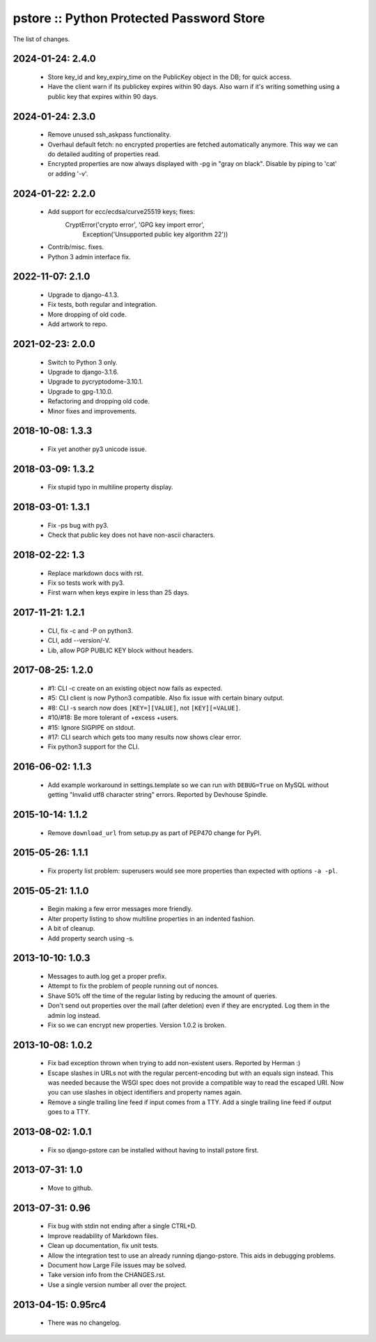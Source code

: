 pstore :: Python Protected Password Store
=========================================

The list of changes.

2024-01-24: 2.4.0
-----------------
 * Store key_id and key_expiry_time on the PublicKey object in the DB; for
   quick access.
 * Have the client warn if its publickey expires within 90 days. Also
   warn if it's writing something using a public key that expires within
   90 days.

2024-01-24: 2.3.0
-----------------
 * Remove unused ssh_askpass functionality.
 * Overhaul default fetch: no encrypted properties are fetched automatically
   anymore. This way we can do detailed auditing of properties read.
 * Encrypted properties are now always displayed with -pg in "gray on black".
   Disable by piping to 'cat' or adding '-v'.

2024-01-22: 2.2.0
-----------------
 * Add support for ecc/ecdsa/curve25519 keys; fixes:
     CryptError('crypto error', 'GPG key import error',
       Exception('Unsupported public key algorithm 22'))
 * Contrib/misc. fixes.
 * Python 3 admin interface fix.

2022-11-07: 2.1.0
-----------------
 * Upgrade to django-4.1.3.
 * Fix tests, both regular and integration.
 * More dropping of old code.
 * Add artwork to repo.

2021-02-23: 2.0.0
-----------------
 * Switch to Python 3 only.
 * Upgrade to django-3.1.6.
 * Upgrade to pycryptodome-3.10.1.
 * Upgrade to gpg-1.10.0.
 * Refactoring and dropping old code.
 * Minor fixes and improvements.

2018-10-08: 1.3.3
-----------------
 * Fix yet another py3 unicode issue.

2018-03-09: 1.3.2
-----------------
 * Fix stupid typo in multiline property display.

2018-03-01: 1.3.1
-----------------
 * Fix -ps bug with py3.
 * Check that public key does not have non-ascii characters.

2018-02-22: 1.3
---------------
 * Replace markdown docs with rst.
 * Fix so tests work with py3.
 * First warn when keys expire in less than 25 days.

2017-11-21: 1.2.1
-----------------
 * CLI, fix -c and -P on python3.
 * CLI, add --version/-V.
 * Lib, allow PGP PUBLIC KEY block without headers.

2017-08-25: 1.2.0
-----------------
 * #1: CLI -c create on an existing object now fails as expected.
 * #5: CLI client is now Python3 compatible. Also fix issue with certain
   binary output.
 * #8: CLI -s search now does ``[KEY=][VALUE]``, not ``[KEY][=VALUE]``.
 * #10/#18: Be more tolerant of +excess +users.
 * #15: Ignore SIGPIPE on stdout.
 * #17: CLI search which gets too many results now shows clear error.
 * Fix python3 support for the CLI.

2016-06-02: 1.1.3
-----------------
 * Add example workaround in settings.template so we can run with
   ``DEBUG=True`` on MySQL without getting "Invalid utf8 character string"
   errors. Reported by Devhouse Spindle.

2015-10-14: 1.1.2
-----------------
 * Remove ``download_url`` from setup.py as part of PEP470 change for
   PyPI.

2015-05-26: 1.1.1
-----------------
 * Fix property list problem: superusers would see more properties
   than expected with options ``-a -pl``.

2015-05-21: 1.1.0
-----------------
 * Begin making a few error messages more friendly.
 * Alter property listing to show multiline properties in an indented
   fashion.
 * A bit of cleanup.
 * Add property search using -s.

2013-10-10: 1.0.3
-----------------
 * Messages to auth.log get a proper prefix.
 * Attempt to fix the problem of people running out of nonces.
 * Shave 50% off the time of the regular listing by reducing the amount
   of queries.
 * Don't send out properties over the mail (after deletion) even if they
   are encrypted. Log them in the admin log instead.
 * Fix so we can encrypt new properties. Version 1.0.2 is broken.

2013-10-08: 1.0.2
-----------------
 * Fix bad exception thrown when trying to add non-existent users.
   Reported by Herman :)
 * Escape slashes in URLs not with the regular percent-encoding but
   with an equals sign instead. This was needed because the WSGI spec
   does not provide a compatible way to read the escaped URI. Now you
   can use slashes in object identifiers and property names again.
 * Remove a single trailing line feed if input comes from a TTY. Add
   a single trailing line feed if output goes to a TTY.

2013-08-02: 1.0.1
-----------------
 * Fix so django-pstore can be installed without having to install
   pstore first.

2013-07-31: 1.0
---------------
 * Move to github.

2013-07-31: 0.96
----------------
 * Fix bug with stdin not ending after a single CTRL+D.
 * Improve readability of Markdown files.
 * Clean up documentation, fix unit tests.
 * Allow the integration test to use an already running django-pstore.
   This aids in debugging problems.
 * Document how Large File issues may be solved.
 * Take version info from the CHANGES.rst.
 * Use a single version number all over the project.

2013-04-15: 0.95rc4
-------------------
 * There was no changelog.
